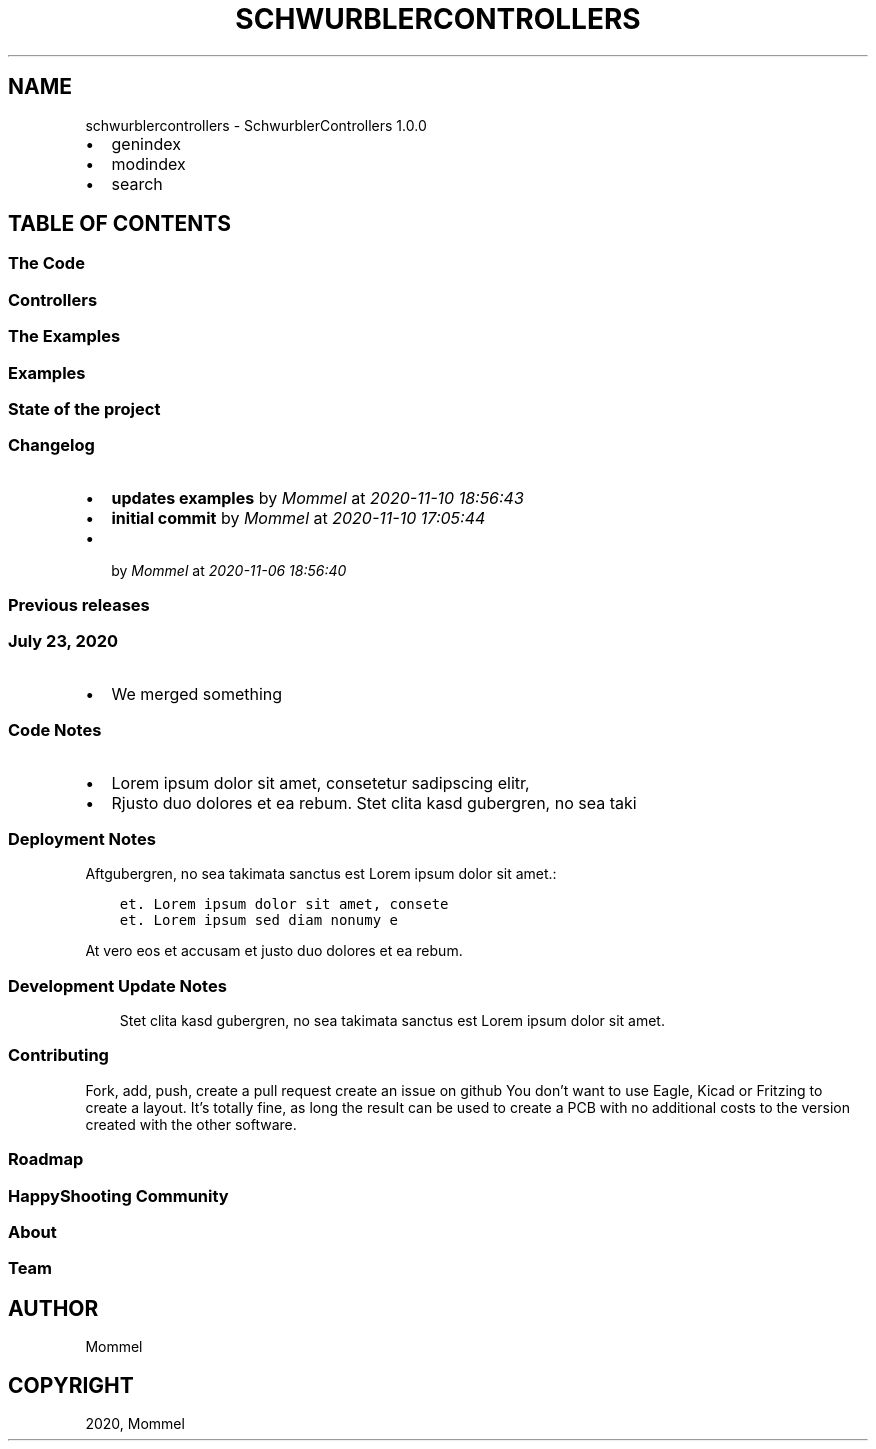 .\" Man page generated from reStructuredText.
.
.TH "SCHWURBLERCONTROLLERS" "1" "Nov 10, 2020" "1.0.0" "SchwurblerControllers"
.SH NAME
schwurblercontrollers \- SchwurblerControllers 1.0.0
.
.nr rst2man-indent-level 0
.
.de1 rstReportMargin
\\$1 \\n[an-margin]
level \\n[rst2man-indent-level]
level margin: \\n[rst2man-indent\\n[rst2man-indent-level]]
-
\\n[rst2man-indent0]
\\n[rst2man-indent1]
\\n[rst2man-indent2]
..
.de1 INDENT
.\" .rstReportMargin pre:
. RS \\$1
. nr rst2man-indent\\n[rst2man-indent-level] \\n[an-margin]
. nr rst2man-indent-level +1
.\" .rstReportMargin post:
..
.de UNINDENT
. RE
.\" indent \\n[an-margin]
.\" old: \\n[rst2man-indent\\n[rst2man-indent-level]]
.nr rst2man-indent-level -1
.\" new: \\n[rst2man-indent\\n[rst2man-indent-level]]
.in \\n[rst2man-indent\\n[rst2man-indent-level]]u
..
.INDENT 0.0
.IP \(bu 2
genindex
.IP \(bu 2
modindex
.IP \(bu 2
search
.UNINDENT
.SH TABLE OF CONTENTS
.SS The Code
.SS Controllers
.SS The Examples
.SS Examples
.SS State of the project
.SS Changelog
.INDENT 0.0
.IP \(bu 2
\fBupdates examples\fP by \fIMommel\fP at \fI2020\-11\-10 18:56:43\fP
.IP \(bu 2
\fBinitial commit\fP by \fIMommel\fP at \fI2020\-11\-10 17:05:44\fP
.IP \(bu 2
\fB\fP by \fIMommel\fP at \fI2020\-11\-06 18:56:40\fP
.UNINDENT
.SS Previous releases
.SS July 23, 2020
.INDENT 0.0
.IP \(bu 2
We merged something
.UNINDENT
.SS Code Notes
.INDENT 0.0
.IP \(bu 2
Lorem ipsum dolor sit amet, consetetur sadipscing elitr,
.IP \(bu 2
Rjusto duo dolores et ea rebum. Stet clita kasd gubergren, no sea taki
.UNINDENT
.SS Deployment Notes
.sp
Aftgubergren, no sea takimata sanctus est Lorem ipsum dolor sit amet.:
.INDENT 0.0
.INDENT 3.5
.sp
.nf
.ft C
et. Lorem ipsum dolor sit amet, consete
et. Lorem ipsum sed diam nonumy e
.ft P
.fi
.UNINDENT
.UNINDENT
.sp
At vero eos et accusam et justo duo dolores et ea rebum.
.SS Development Update Notes
.INDENT 0.0
.INDENT 3.5
Stet clita kasd gubergren, no sea takimata sanctus est Lorem ipsum dolor sit amet.
.UNINDENT
.UNINDENT
.SS Contributing
.sp
Fork, add, push, create a pull request
create an issue on github
You don’t want to use Eagle, Kicad or Fritzing to create a layout. It’s totally fine, as long the result can be used to create a PCB with no additional costs to the version created with the other software.
.SS Roadmap
.SS HappyShooting Community
.SS About
.SS Team
.SH AUTHOR
Mommel
.SH COPYRIGHT
2020, Mommel
.\" Generated by docutils manpage writer.
.

